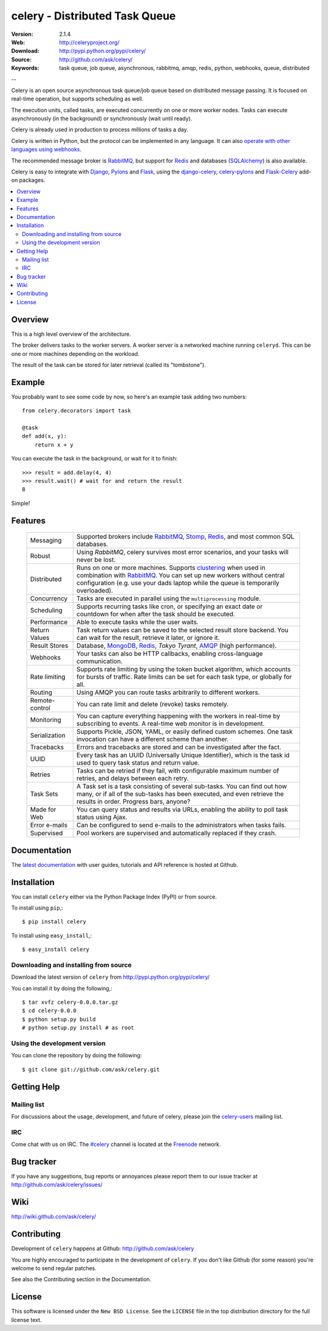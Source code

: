 =================================
 celery - Distributed Task Queue
=================================

.. image:: http://cloud.github.com/downloads/ask/celery/celery_favicon_128.png

:Version: 2.1.4
:Web: http://celeryproject.org/
:Download: http://pypi.python.org/pypi/celery/
:Source: http://github.com/ask/celery/
:Keywords: task queue, job queue, asynchronous, rabbitmq, amqp, redis,
  python, webhooks, queue, distributed

--

.. _celery-synopsis:

Celery is an open source asynchronous task queue/job queue based on
distributed message passing.  It is focused on real-time operation,
but supports scheduling as well.

The execution units, called tasks, are executed concurrently on one or
more worker nodes.  Tasks can execute asynchronously (in the background) or
synchronously (wait until ready).

Celery is already used in production to process millions of tasks a day.

Celery is written in Python, but the protocol can be implemented in any
language.  It can also `operate with other languages using webhooks`_.

The recommended message broker is `RabbitMQ`_, but support for `Redis`_ and
databases (`SQLAlchemy`_) is also available.

Celery is easy to integrate with `Django`_, `Pylons`_ and `Flask`_, using
the `django-celery`_, `celery-pylons`_ and `Flask-Celery`_ add-on packages.

.. _`RabbitMQ`: http://www.rabbitmq.com/
.. _`Redis`: http://code.google.com/p/redis/
.. _`SQLAlchemy`: http://www.sqlalchemy.org/
.. _`Django`: http://djangoproject.org/
.. _`Pylons`: http://pylonshq.com/
.. _`Flask`: http://flask.pocoo.org/
.. _`django-celery`: http://pypi.python.org/pypi/django-celery
.. _`celery-pylons`: http://pypi.python.org/pypi/celery-pylons
.. _`Flask-Celery`: http://github.com/ask/flask-celery/
.. _`operate with other languages using webhooks`:
    http://ask.github.com/celery/userguide/remote-tasks.html

.. contents::
    :local:

.. _celery-overview:

Overview
========

This is a high level overview of the architecture.

.. image:: http://cloud.github.com/downloads/ask/celery/Celery-Overview-v4.jpg

The broker delivers tasks to the worker servers.
A worker server is a networked machine running ``celeryd``.  This can be one or
more machines depending on the workload.

The result of the task can be stored for later retrieval (called its
"tombstone").

.. _celery-example:

Example
=======

You probably want to see some code by now, so here's an example task
adding two numbers:
::

    from celery.decorators import task

    @task
    def add(x, y):
        return x + y

You can execute the task in the background, or wait for it to finish::

    >>> result = add.delay(4, 4)
    >>> result.wait() # wait for and return the result
    8

Simple!

.. _celery-features:

Features
========

    +-----------------+----------------------------------------------------+
    | Messaging       | Supported brokers include `RabbitMQ`_, `Stomp`_,   |
    |                 | `Redis`_, and most common SQL databases.           |
    +-----------------+----------------------------------------------------+
    | Robust          | Using `RabbitMQ`, celery survives most error       |
    |                 | scenarios, and your tasks will never be lost.      |
    +-----------------+----------------------------------------------------+
    | Distributed     | Runs on one or more machines. Supports             |
    |                 | `clustering`_ when used in combination with        |
    |                 | `RabbitMQ`_. You can set up new workers without    |
    |                 | central configuration (e.g. use your dads laptop   |
    |                 | while the queue is temporarily overloaded).        |
    +-----------------+----------------------------------------------------+
    | Concurrency     | Tasks are executed in parallel using the           |
    |                 | ``multiprocessing`` module.                        |
    +-----------------+----------------------------------------------------+
    | Scheduling      | Supports recurring tasks like cron, or specifying  |
    |                 | an exact date or countdown for when after the task |
    |                 | should be executed.                                |
    +-----------------+----------------------------------------------------+
    | Performance     | Able to execute tasks while the user waits.        |
    +-----------------+----------------------------------------------------+
    | Return Values   | Task return values can be saved to the selected    |
    |                 | result store backend. You can wait for the result, |
    |                 | retrieve it later, or ignore it.                   |
    +-----------------+----------------------------------------------------+
    | Result Stores   | Database, `MongoDB`_, `Redis`_, `Tokyo Tyrant`,    |
    |                 | `AMQP`_ (high performance).                        |
    +-----------------+----------------------------------------------------+
    | Webhooks        | Your tasks can also be HTTP callbacks, enabling    |
    |                 | cross-language communication.                      |
    +-----------------+----------------------------------------------------+
    | Rate limiting   | Supports rate limiting by using the token bucket   |
    |                 | algorithm, which accounts for bursts of traffic.   |
    |                 | Rate limits can be set for each task type, or      |
    |                 | globally for all.                                  |
    +-----------------+----------------------------------------------------+
    | Routing         | Using AMQP you can route tasks arbitrarily to      |
    |                 | different workers.                                 |
    +-----------------+----------------------------------------------------+
    | Remote-control  | You can rate limit and delete (revoke) tasks       |
    |                 | remotely.                                          |
    +-----------------+----------------------------------------------------+
    | Monitoring      | You can capture everything happening with the      |
    |                 | workers in real-time by subscribing to events.     |
    |                 | A real-time web monitor is in development.         |
    +-----------------+----------------------------------------------------+
    | Serialization   | Supports Pickle, JSON, YAML, or easily defined     |
    |                 | custom schemes. One task invocation can have a     |
    |                 | different scheme than another.                     |
    +-----------------+----------------------------------------------------+
    | Tracebacks      | Errors and tracebacks are stored and can be        |
    |                 | investigated after the fact.                       |
    +-----------------+----------------------------------------------------+
    | UUID            | Every task has an UUID (Universally Unique         |
    |                 | Identifier), which is the task id used to query    |
    |                 | task status and return value.                      |
    +-----------------+----------------------------------------------------+
    | Retries         | Tasks can be retried if they fail, with            |
    |                 | configurable maximum number of retries, and delays |
    |                 | between each retry.                                |
    +-----------------+----------------------------------------------------+
    | Task Sets       | A Task set is a task consisting of several         |
    |                 | sub-tasks. You can find out how many, or if all    |
    |                 | of the sub-tasks has been executed, and even       |
    |                 | retrieve the results in order. Progress bars,      |
    |                 | anyone?                                            |
    +-----------------+----------------------------------------------------+
    | Made for Web    | You can query status and results via URLs,         |
    |                 | enabling the ability to poll task status using     |
    |                 | Ajax.                                              |
    +-----------------+----------------------------------------------------+
    | Error e-mails   | Can be configured to send e-mails to the           |
    |                 | administrators when tasks fails.                   |
    +-----------------+----------------------------------------------------+
    | Supervised      | Pool workers are supervised and automatically      |
    |                 | replaced if they crash.                            |
    +-----------------+----------------------------------------------------+


.. _`clustering`: http://www.rabbitmq.com/clustering.html
.. _`AMQP`: http://www.amqp.org/
.. _`Stomp`: http://stomp.codehaus.org/
.. _`MongoDB`: http://www.mongodb.org/
.. _`Tokyo Tyrant`: http://tokyocabinet.sourceforge.net/

.. _celery-documentation:

Documentation
=============

The `latest documentation`_ with user guides, tutorials and API reference
is hosted at Github.

.. _`latest documentation`: http://ask.github.com/celery/

.. _celery-installation:

Installation
============

You can install ``celery`` either via the Python Package Index (PyPI)
or from source.

To install using ``pip``,::

    $ pip install celery

To install using ``easy_install``,::

    $ easy_install celery

.. _celery-installing-from-source:

Downloading and installing from source
--------------------------------------

Download the latest version of ``celery`` from
http://pypi.python.org/pypi/celery/

You can install it by doing the following,::

    $ tar xvfz celery-0.0.0.tar.gz
    $ cd celery-0.0.0
    $ python setup.py build
    # python setup.py install # as root

.. _celery-installing-from-git:

Using the development version
-----------------------------

You can clone the repository by doing the following::

    $ git clone git://github.com/ask/celery.git

.. _getting-help:

Getting Help
============

.. _mailing-list:

Mailing list
------------

For discussions about the usage, development, and future of celery,
please join the `celery-users`_ mailing list. 

.. _`celery-users`: http://groups.google.com/group/celery-users/

.. _irc-channel:

IRC
---

Come chat with us on IRC. The `#celery`_ channel is located at the `Freenode`_
network.

.. _`#celery`: irc://irc.freenode.net/celery
.. _`Freenode`: http://freenode.net

.. _bug-tracker:

Bug tracker
===========

If you have any suggestions, bug reports or annoyances please report them
to our issue tracker at http://github.com/ask/celery/issues/

.. _wiki:

Wiki
====

http://wiki.github.com/ask/celery/

.. _contributing-short:

Contributing
============

Development of ``celery`` happens at Github: http://github.com/ask/celery

You are highly encouraged to participate in the development
of ``celery``. If you don't like Github (for some reason) you're welcome
to send regular patches.

See also the Contributing section in the Documentation.

.. _license:

License
=======

This software is licensed under the ``New BSD License``. See the ``LICENSE``
file in the top distribution directory for the full license text.

.. # vim: syntax=rst expandtab tabstop=4 shiftwidth=4 shiftround

